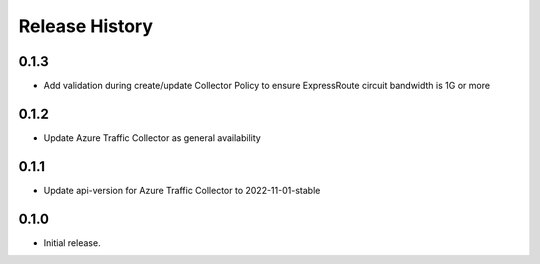 .. :changelog:

Release History
===============
0.1.3
++++++++++++++++++
* Add validation during create/update Collector Policy to ensure ExpressRoute circuit bandwidth is 1G or more

0.1.2
++++++++++++++++++
* Update Azure Traffic Collector as general availability

0.1.1
++++++++++++++++++
* Update api-version for Azure Traffic Collector to 2022-11-01-stable

0.1.0
++++++
* Initial release.